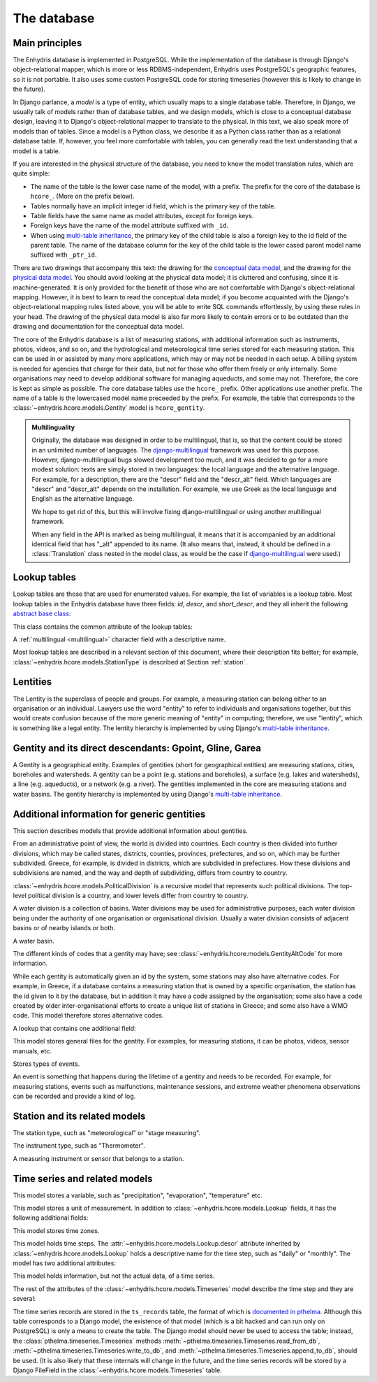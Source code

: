 .. _database:

The database
============

Main principles
---------------

The Enhydris database is implemented in PostgreSQL. While the
implementation of the database is through Django's object-relational
mapper, which is more or less RDBMS-independent, Enhydris uses
PostgreSQL's geographic features, so it is not portable. It also uses
some custom PostgreSQL code for storing timeseries (however this is
likely to change in the future).

In Django parlance, a *model* is a type of entity, which usually maps
to a single database table. Therefore, in Django, we usually talk of
models rather than of database tables, and we design models, which is
close to a conceptual database design, leaving it to Django's
object-relational mapper to translate to the physical. In this text,
we also speak more of models than of tables. Since a model is a Python
class, we describe it as a Python class rather than as a relational
database table. If, however, you feel more comfortable with tables,
you can generally read the text understanding that a model is a table.

If you are interested in the physical structure of the database, you
need to know the model translation rules, which are quite simple:

* The name of the table is the lower case name of the model, with a
  prefix. The prefix for the core of the database is ``hcore_``. (More
  on the prefix below).
* Tables normally have an implicit integer id field, which is the
  primary key of the table.
* Table fields have the same name as model attributes, except for
  foreign keys.
* Foreign keys have the name of the model attribute suffixed with
  ``_id``.
* When using `multi-table inheritance`_, the primary key of the child
  table is also a foreign key to the id field of the parent table. The
  name of the database column for the key of the child table is the
  lower cased parent model name suffixed with ``_ptr_id``.

There are two drawings that accompany this text: the drawing for the
`conceptual data model`_, and the drawing for the `physical data
model`_.  You should avoid looking at the physical data model; it is
cluttered and confusing, since it is machine-generated. It is only
provided for the benefit of those who are not comfortable with
Django's object-relational mapping. However, it is best to learn to
read the conceptual data model; if you become acquainted with the
Django's object-relational mapping rules listed above, you will be
able to write SQL commands effortlessly, by using these rules in your
head.  The drawing of the physical data model is also far more likely
to contain errors or to be outdated than the drawing and documentation
for the conceptual data model.

.. _conceptual data model: ../../_static/hcore-cdm.pdf
.. _physical data model: ../../_static/hcore-pdm.pdf

The core of the Enhydris database is a list of measuring stations,
with additional information such as instruments, photos, videos, and
so on, and the hydrological and meteorological time series stored for
each measuring station. This can be used in or assisted by many more
applications, which may or may not be needed in each setup. A billing
system is needed for agencies that charge for their data, but not for
those who offer them freely or only internally. Some organisations may
need to develop additional software for managing aqueducts, and some
may not. Therefore, the core is kept as simple as possible. The core
database tables use the ``hcore_`` prefix.  Other applications use
another prefix. The name of a table is the lowercased model name
preceeded by the prefix.  For example, the table that corresponds to
the :class:`~enhydris.hcore.models.Gentity` model is ``hcore_gentity``.

.. _multilingual:

.. admonition:: Multilinguality

   Originally, the database was designed in order to be multilingual,
   that is, so that the content could be stored in an unlimited number of
   languages. The `django-multilingual`_ framework was used for this
   purpose. However, django-multilingual bugs slowed development too
   much, and it was decided to go for a more modest solution: texts
   are simply stored in two languages: the local language and the
   alternative language. For example, for a description, there are the
   "descr" field and the "descr_alt" field. Which languages are "descr"
   and "descr_alt" depends on the installation. For example, we use Greek
   as the local language and English as the alternative language.

   We hope to get rid of this, but this will involve fixing
   django-multilingual or using another multilingual framework.

   When any field in the API is marked as being multilingual, it means
   that it is accompanied by an additional identical field that has
   "_alt" appended to its name. (It also means that, instead, it should
   be defined in a :class:`Translation` class nested in the model
   class, as would be the case if `django-multilingual`_ were used.)

Lookup tables
-------------

Lookup tables are those that are used for enumerated values. For
example, the list of variables is a lookup table. Most lookup tables
in the Enhydris database have three fields: *id*, *descr*, and
*short_descr*, and they all inherit the following `abstract base
class`_:

.. class:: enhydris.hcore.models.Lookup

   This class contains the common attribute of the lookup tables:

   .. attribute:: descr

   A :ref:`multilingual <multilingual>` character field with a
   descriptive name.

Most lookup tables are described in a relevant section of this
document, where their description fits better; for example,
:class:`~enhydris.hcore.models.StationType` is described at Section
:ref:`station`.

Lentities
---------

The Lentity is the superclass of people and groups. For example, a
measuring station can belong either to an organisation or an
individual. Lawyers use the word "entity" to refer to individuals and
organisations together, but this would create confusion because of the
more generic meaning of "entity" in computing; therefore, we use
"lentity", which is something like a legal entity. The lentity
hierarchy is implemented by using Django's `multi-table inheritance`_.

.. class:: enhydris.hcore.models.Lentity

   .. attribute:: remarks

      A :ref:`multilingual <multilingual>` text field of unlimited
      length.

.. class:: enhydris.hcore.models.Person

   .. attribute:: last_name

   .. attribute:: first_name

   .. attribute:: middle_names

   .. attribute:: initials

      The above four are all :ref:`multilingual <multilingual>`
      character fields. The :attr:`initials` contain the initials without
      the last name. For example, for Antonis Michael Christofides,
      :attr:`initials` would contain the value "A. M.".

.. class:: enhydris.hcore.models.Organization

   .. attribute:: enhydris.hcore.models.Organization.name

   .. attribute:: enhydris.hcore.models.Organization.acronym

      :attr:`~enhydris.hcore.models.Organization.name` and
      :attr:`~enhydris.hcore.models.Organization.acronym` are both
      :ref:`multilingual <multilingual>` character fields.

Gentity and its direct descendants: Gpoint, Gline, Garea
--------------------------------------------------------

A Gentity is a geographical entity. Examples of gentities (short for
geographical entities) are measuring stations, cities, boreholes and
watersheds. A gentity can be a point (e.g. stations and boreholes), a
surface (e.g. lakes and watersheds), a line (e.g. aqueducts), or a
network (e.g. a river). The gentities implemented in the core are
measuring stations and water basins. The gentity hierarchy is
implemented by using Django's `multi-table inheritance`_.

.. class:: enhydris.hcore.models.Gentity

   .. attribute:: enhydris.hcore.models.Gentity.name

      A :ref:`multilingual <multilingual>` field with the name of the
      gentity, such as the name of a measuring station. Up to 200
      characters.

   .. attribute:: enhydris.hcore.models.Gentity.short_name

      A :ref:`multilingual <multilingual>` field with a short name of
      the gentity. Up to 50 characters.

   .. attribute:: enhydris.hcore.models.Gentity.remarks

      A :ref:`multilingual <multilingual>` field with general remarks
      about the gentity. Unlimited length.

   .. attribute:: enhydris.hcore.models.Gentity.water_basin

      The :class:`water basin <models.WaterBasin>` where the gentity is.

   .. attribute:: enhydris.hcore.models.Gentity.water_division

      The water division in which the gentity is.  Foreign key to
      :class:`~enhydris.hcore.models.WaterDivision`.

   .. attribute:: enhydris.hcore.models.Gentity.political_division

      The country or other political division in which the gentity is.
      Foreign key to :class:`~enhydris.hcore.models.PoliticalDivision`.

.. class:: enhydris.hcore.models.Gpoint(Gentity)

   .. attribute:: enhydris.hcore.models.Gpoint.point

      This is a GeoDjango PointField_ that stores the 2-d location of
      the point.

      .. _pointfield: http://docs.djangoproject.com/en/1.2/ref/contrib/gis/model-api/

   .. attribute:: enhydris.hcore.models.Gpoint.srid

      Specifies the reference system in which the user originally
      entered the co-ordinates of the point.  Valid *srid*'s are
      registered at http://www.epsg-registry.org/.  See also
      http://itia.ntua.gr/antonis/technical/coordinate-systems/.

   .. attribute:: enhydris.hcore.models.Gpoint.approximate

      This boolean field has the value ``True`` if the horizontal
      co-ordinates are approximate. This normally means that the user
      who specified the co-ordinates did not really know the location
      of the point, but for convenience placed it somewhere visually
      so that the GIS system can have a rough idea of where to show it
      and e.g. in which basin it is.

   .. attribute:: enhydris.hcore.models.Gpoint.altitude

   .. attribute:: enhydris.hcore.models.Gpoint.asrid

      These attributes store the altitude. *asrid* specifies the
      reference system, which defines how *altitude* is to be
      understood. *asrid* can be empty, in which case, *altitude* is
      given in metres above mean sea level.

.. class:: enhydris.hcore.models.Gline(Gentity)

   .. attribute:: enhydris.hcore.models.Gline.gpoint1

   .. attribute:: enhydris.hcore.models.Gline.gpoint2

      The starting and ending points of the line; foreign keys to
      :class:`~enhydris.hcore.models.Gpoint`.

   .. attribute:: enhydris.hcore.models.Gline.length

      The length of the line in meters.

.. class:: enhydris.hcore.models.Garea(Gentity)

   .. attribute:: enhydris.hcore.models.Garea.area

      The size of the area in square meters.

Additional information for generic gentities
--------------------------------------------

This section describes models that provide additional information
about gentities.

.. class:: enhydris.hcore.models.PoliticalDivision(Garea)

      From an administrative point of view, the world is divided into
      countries. Each country is then divided into further divisions,
      which may be called states, districts, counties, provinces,
      prefectures, and so on, which may be further subdivided. Greece,
      for example, is divided in districts, which are subdivided in
      prefectures. How these divisions and subdivisions are named, and
      the way and depth of subdividing, differs from country to
      country.

      :class:`~enhydris.hcore.models.PoliticalDivision` is a recursive
      model that represents such political divisions. The top-level
      political division is a country, and lower levels differ from
      country to country.

      .. attribute:: enhydris.hcore.models.PoliticalDivision.parent

         For top-level political divisions, that is, countries, this
         attribute is null; otherwise, it points to the containing
         political division.

      .. attribute:: enhydris.hcore.models.PoliticalDivision.code

         For top-level political divisions, that is, countries, this
         is the two-character ISO 3166 country code. For lower level
         political divisions, it can be a country-specific division
         code; for example, for US states, it can be the
         two-character state code. Up to five characters.

.. class:: enhydris.hcore.models.WaterDivision(Garea)

   A water division is a collection of basins. Water divisions may be
   used for administrative purposes, each water division being under
   the authority of one organisation or organisational division.
   Usually a water division consists of adjacent basins or of nearby
   islands or both.

.. class:: enhydris.hcore.models.WaterBasin(Garea)

      A water basin.

      .. attribute:: enhydris.hcore.models.WaterBasin.parent

         If this is a subbasin, this field points to the containing
         water basin.

      .. attribute:: enhydris.hcore.models.WaterBasin.water_division

         The :class:`water district <models.WaterDivision>` in which
         the water basin is.

.. class:: enhydris.hcore.models.GentityAltCodeType(Lookup)

   The different kinds of codes that a gentity may have; see
   :class:`~enhydris.hcore.models.GentityAltCode` for more information.

.. class:: enhydris.hcore.models.GentityAltCode

      While each gentity is automatically given an id by the system,
      some stations may also have alternative codes. For example, in
      Greece, if a database contains a measuring station that is owned
      by a specific organisation, the station has the id given to it
      by the database, but in addition it may have a code assigned by
      the organisation; some also have a code created by older
      inter-organisational efforts to create a unique list of stations
      in Greece; and some also have a WMO code. This model therefore
      stores alternative codes.

      .. attribute:: enhydris.hcore.models.GentityAltCode.gentity

         A foreign key to :class:`~enhydris.hcore.models.Gentity`.

      .. attribute:: enhydris.hcore.models.GentityAltCode.type

         The type of alternative code; one of those listed in
         :class:`~enhydris.hcore.models.GentityAltCodeType`.

      .. attribute:: enhydris.hcore.models.GentityAltCode.value

         A character field with the actual code.

.. class:: enhydris.hcore.models.FileType(Lookup)

   A lookup that contains one additional field:

   .. attribute:: enhydris.hcore.models.FileType.mime_type

      The mime type, like ``image/jpeg``.


.. class:: enhydris.hcore.models.GentityFile

   This model stores general files for the gentity. For examples, for
   measuring stations, it can be photos, videos, sensor manuals, etc.

   .. attribute:: descr

      A :ref:`multilingual <multilingual>` short description or legend of
      the file.

   .. attribute:: remarks

      :ref:`Multilingual <multilingual>` remarks of unlimited length.

   .. attribute:: date

      For photos, it should be the date the photo was taken. For other
      kinds of files, it can be any kind of date.

   .. attribute:: file_type

      The type of the file; a foreign key to
      :class:`~enhydris.hcore.models.FileType`.

   .. attribute:: content

      The actual content of the file; a Django FileField_. Note that,
      for generality, images are also stored in this attribute, and
      therefore they don't use an ImageField_, which means that the
      few facilities that ImageField offers are not available.

.. class:: enhydris.hcore.models.EventType(Lookup)

   Stores types of events.

.. class:: enhydris.hcore.models.GentityEvent

   An event is something that happens during the lifetime of a gentity
   and needs to be recorded. For example, for measuring stations,
   events such as malfunctions, maintenance sessions, and extreme
   weather phenomena observations can be recorded and provide a kind
   of log.

   .. attribute:: enhydris.hcore.models.GentityEvent.gentity

      The :class:`~enhydris.hcore.models.Gentity` to which the event refers.

   .. attribute:: enhydris.hcore.models.GentityEvent.date

      The date of the event.

   .. attribute:: enhydris.hcore.models.GentityEvent.type

      The :class:`~enhydris.hcore.models.EventType`.

   .. attribute:: enhydris.hcore.models.GentityEvent.user

      The username of the user who entered the event to the database.

   .. attribute:: enhydris.hcore.models.GentityEvent.report

      A report about the event; a text field of unlimited length.

.. _station:

Station and its related models
------------------------------

.. class:: enhydris.hcore.models.StationType(Lookup)

   The station type, such as "meteorological" or "stage measuring".

.. class:: enhydris.hcore.models.Station(Gpoint)

   .. attribute:: enhydris.hcore.models.Station.owner

      The :class:`~enhydris.hcore.models.Lentity` that owns the station.

   .. attribute:: enhydris.hcore.models.Station.type

      The :class:`~enhydris.hcore.models.StationType`.

   .. attribute:: enhydris.hcore.models.Station.is_active

      A boolean field showing whether the station is operating.

   .. attribute:: enhydris.hcore.models.Station.is_automatic

      A boolean field showing whether the station is automatic.

   .. attribute:: enhydris.hcore.models.Station.start_date

   .. attribute:: enhydris.hcore.models.Station.end_date

      An optional pair of dates indicating when the station started and
      stopped working.

   .. attribute:: enhydris.hcore.models.Station.overseers

      The overseers are the persons who are or have been responsible
      for each meteorological station in the past. In the case of
      traditional (not automatic) stations, this means the weather
      observers. At a given time, each station has only one observer.
      This is a many-to-many field, through model
      :class:`~enhydris.hcore.models.Overseer`.

.. class:: enhydris.hcore.models.Overseer

      .. attribute:: enhydris.hcore.models.Overseer.station

         A foreign key to :class:`~enhydris.hcore.models.Station`.

      .. attribute:: enhydris.hcore.models.Overseer.person

         A foreign key to :class:`~enhydris.hcore.models.Person`.

      .. attribute:: enhydris.hcore.models.Overseer.is_current

         A boolean value indicating whether this person is the current
         observer. For current overseers, the
         :attr:`~enhydris.hcore.models.Overseer.end_date` below must
         be null;
         however, a null end_date could also mean that the end_date is
         unknown, not necessarily that the overseer is the current
         overseer.

      .. attribute:: enhydris.hcore.models.Overseer.start_date

      .. attribute:: enhydris.hcore.models.Overseer.end_date

.. class:: enhydris.hcore.models.InstrumentType(Lookup)

   The instrument type, such as "Thermometer".

.. class:: enhydris.hcore.models.Instrument

   A measuring instrument or sensor that belongs to a station.

   .. attribute:: enhydris.hcore.models.Instrument.station

      The :class:`~enhydris.hcore.models.Station` to which the instrument belongs.

   .. attribute:: enhydris.hcore.models.Instrument.type

      The :class:`~enhydris.hcore.models.InstrumentType`.

   .. attribute:: enhydris.hcore.models.Instrument.name

      A :ref:`multilingual <multilingual>` field with a descriptive
      name.

   .. attribute:: enhydris.hcore.models.Instrument.remarks

      A :ref:`multilingual <multilingual>` field with remarks of
      unlimited length.

   .. attribute:: enhydris.hcore.models.Instrument.manufacturer

      The name of the manufacturer. For simplicity, this is not a
      foreign key to :class:`~enhydris.hcore.models.Organization`;
      this would be overkill.

   .. attribute:: enhydris.hcore.models.Instrument.model

      The model name.

   .. attribute:: enhydris.hcore.models.Instrument.is_active

      A boolean indicating whether the instrument is operative.

   .. attribute:: enhydris.hcore.models.Instrument.start_date

   .. attribute:: enhydris.hcore.models.Instrument.end_date

      The dates of start and end of operation.

Time series and related models
------------------------------

.. class:: enhydris.hcore.models.Variable(Lookup)

   This model stores a variable, such as "precipitation",
   "evaporation", "temperature" etc.

.. class:: enhydris.hcore.models.UnitOfMeasurement(Lookup)

   This model stores a unit of measurement. In addition to
   :class:`~enhydris.hcore.models.Lookup` fields, it has the following
   additional fields:

   .. attribute:: enhydris.hcore.models.UnitOfMeasurement.symbol

      The symbol used for the unit, in UTF-8 plain text.

   .. attribute:: enhydris.hcore.models.UnitOfMeasurement.variables

      A many-to-many relationship to
      :class:`~enhydris.hcore.models.Variable`.

.. class:: enhydris.hcore.models.TimeZone

   This model stores time zones.

   .. attribute:: enhydris.hcore.models.TimeZone.code

      The code name of the time zone, such as CET or UTC.

   .. attribute:: enhydris.hcore.models.TimeZone.utc_offset

      A number, in minutes, with the offset of the time zone from UTC.
      For example, CET has a utc_offset of 60, whereas CDT is -300.
      This model only stores time zones with a constant utc offset,
      and not time zones with variable offsets. For example, we don't
      store CT (North American Central Time), because this is
      different in summer and in winter; instead, we store CST
      (Central Standard Time) and CDT (Central Daylight Time), which
      are the two occurrences of CT. The time stamps of a given time
      series may not observe summer time; they must always have the
      same utc offset throught the time series.

.. class:: enhydris.hcore.models.TimeStep(Lookup)

   This model holds time steps. The
   :attr:`~enhydris.hcore.models.Lookup.descr` attribute inherited by
   :class:`~enhydris.hcore.models.Lookup` holds a descriptive
   name for the time step, such as "daily" or "monthly". The model has
   two additional attributes:

   .. attribute:: length_minutes

   .. attribute:: length_months

      One of these two attributes must be zero. For example, a daily
      time step has length_minutes=1440 and length_months=0; an
      annual time step has length_minutes=0 and length_months=12.

.. class:: enhydris.hcore.models.Timeseries

   This model holds information, but not the actual data, of a time series.

   .. attribute:: enhydris.hcore.models.Timeseries.gentity

      The :class:`~enhydris.hcore.models.Gentity` to which the time
      series refers.

   .. attribute:: enhydris.hcore.models.Timeseries.variable

      The :class:`~enhydris.hcore.models.Variable` of the time series.

   .. attribute:: enhydris.hcore.models.Timeseries.unit_of_measurement

      The :class:`~enhydris.hcore.models.UnitOfMeasurement`.

   .. attribute:: enhydris.hcore.models.Timeseries.name

      A descriptive name for the time series.

   .. attribute:: enhydris.hcore.models.Timeseries.precision

      An integer specifying the precision of the values of the time
      series, in number of decimal digits. It can be negative; for
      example, a precision of -2 indicates that the values are
      accurate to the hundred, ex. 100, 200 etc.

   .. attribute:: enhydris.hcore.models.Timeseries.time_zone

      The :class:`~enhydris.hcore.models.TimeZone` in which the time
      series' timestamps are.

   .. attribute:: enhydris.hcore.models.Timeseries.remarks

      A text field of unlimited length.

   .. attribute:: enhydris.hcore.models.Timeseries.instrument

      The instrument that measured the time series; a foreign key to
      :class:`~enhydris.hcore.models.Instrument`. This can be null, as
      there are time series that are not measured by instruments, as
      are, for example, time series resulting from processing of other
      time series.

   .. attribute:: enhydris.hcore.models.Timeseries.hidden

      A boolean field to control the visibility of timeseries in related pages.

   The rest of the attributes of the
   :class:`~enhydris.hcore.models.Timeseries` model describe the time
   step and they are several:

   .. attribute:: enhydris.hcore.models.Timeseries.time_step
                  enhydris.hcore.models.Timeseries.nominal_offset_minutes
                  enhydris.hcore.models.Timeseries.nominal_offset_months
                  enhydris.hcore.models.Timeseries.actual_offset_minutes
                  enhydris.hcore.models.Timeseries.actual_offset_months

      The :attr:`~enhydris.hcore.models.Timeseries.time_step` is a
      foreign key to :class:`~enhydris.hcore.models.TimeStep`. Some
      time series are completely irregular; in that case,
      :attr:`~enhydris.hcore.models.Timeseries.time_step` (and all
      other time step related attributes) is null. Otherwise, it
      contains an appropriate time step. For an explanation of the
      other four attributes, see the :class:`timeseries.TimeStep`
      class.
      :attr:`~enhydris.hcore.models.Timeseries.actual_offset_minutes`
      and
      :attr:`~enhydris.hcore.models.Timeseries.actual_offset_months`
      must always be present if the time step is not null.  The
      nominal offset attributes may, however, be null, if the time
      series is not strict, that is, if it does have a time step, but
      that time step contains irregularities. As an example, a time
      series measured by an automatic meteorological station every ten
      minutes will usually have a nominal offset of 0 minutes, which
      means the timestamps will end in :10, :20, :30, etc; but a clock
      error or a setup error could result in the timestamps ending in
      :11, :21, :31 for a brief period of time. In that case, we say
      that the time series has a nonstrict time step of 10 minutes,
      which means it has no specific nominal offset.

The time series records are stored in the ``ts_records`` table, the format of
which is `documented in pthelma`_.  Although this table corresponds to a Django
model, the existence of that model (which is a bit hacked and can run only on
PostgreSQL) is only a means to create the table. The Django model should never
be used to access the table; instead, the
:class:`pthelma.timeseries.Timeseries` methods
:meth:`~pthelma.timeseries.Timeseries.read_from_db`,
:meth:`~pthelma.timeseries.Timeseries.write_to_db`, and
:meth:`~pthelma.timeseries.Timeseries.append_to_db`, should be used.  (It is
also likely that these internals will change in the future, and the time series
records will be stored by a Django FileField in the
:class:`~enhydris.hcore.models.Timeseries` table.

.. _documented in pthelma: http://pthelma.readthedocs.org/en/latest/timeseries.html#database-format
.. _multi-table inheritance: http://docs.djangoproject.com/en/dev/topics/db/models/#id6
.. _django-multilingual: http://code.google.com/p/django-multilingual/
.. _abstract base class: http://docs.djangoproject.com/en/dev/topics/db/models/#id5
.. _filefield: http://docs.djangoprojects.com/en/dev/ref/models/fields/#filefield
.. _imagefield: http://docs.djangoprojects.com/en/dev/ref/models/fields/#imagefield
